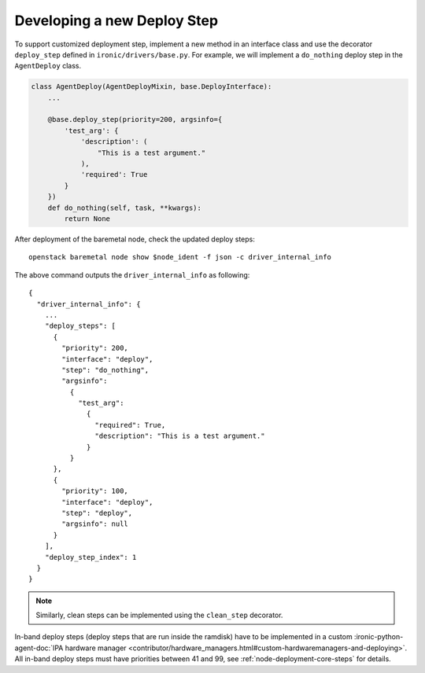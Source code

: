 Developing a new Deploy Step
============================

To support customized deployment step, implement a new method in an interface
class and use the decorator ``deploy_step`` defined in
``ironic/drivers/base.py``. For example, we will implement a ``do_nothing``
deploy step in the ``AgentDeploy`` class.

.. code-block:: python

  class AgentDeploy(AgentDeployMixin, base.DeployInterface):
      ...

      @base.deploy_step(priority=200, argsinfo={
          'test_arg': {
              'description': (
                  "This is a test argument."
              ),
              'required': True
          }
      })
      def do_nothing(self, task, **kwargs):
          return None

After deployment of the baremetal node, check the updated deploy steps::

    openstack baremetal node show $node_ident -f json -c driver_internal_info

The above command outputs the ``driver_internal_info`` as following::

  {
    "driver_internal_info": {
      ...
      "deploy_steps": [
        {
          "priority": 200,
          "interface": "deploy",
          "step": "do_nothing",
          "argsinfo":
            {
              "test_arg":
                {
                  "required": True,
                  "description": "This is a test argument."
                }
            }
        },
        {
          "priority": 100,
          "interface": "deploy",
          "step": "deploy",
          "argsinfo": null
        }
      ],
      "deploy_step_index": 1
    }
  }

.. note::

    Similarly, clean steps can be implemented using the ``clean_step``
    decorator.

In-band deploy steps (deploy steps that are run inside the ramdisk) have to be
implemented in a custom :ironic-python-agent-doc:`IPA hardware manager
<contributor/hardware_managers.html#custom-hardwaremanagers-and-deploying>`.
All in-band deploy steps must have priorities between 41 and 99, see
:ref:`node-deployment-core-steps` for details.
